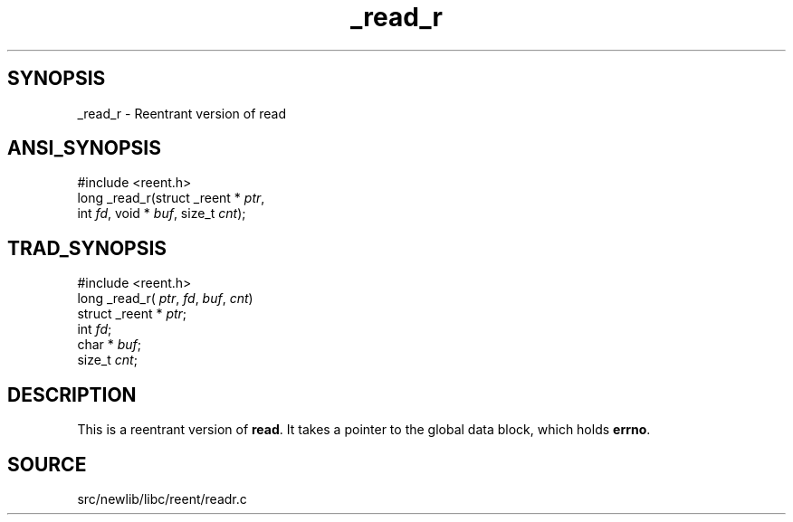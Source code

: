 .TH _read_r 3 "" "" ""
.SH SYNOPSIS
_read_r \- Reentrant version of read
.SH ANSI_SYNOPSIS
#include <reent.h>
.br
long _read_r(struct _reent *
.IR ptr ,
.br
int 
.IR fd ,
void *
.IR buf ,
size_t 
.IR cnt );
.br
.SH TRAD_SYNOPSIS
#include <reent.h>
.br
long _read_r(
.IR ptr ,
.IR fd ,
.IR buf ,
.IR cnt )
.br
struct _reent *
.IR ptr ;
.br
int 
.IR fd ;
.br
char *
.IR buf ;
.br
size_t 
.IR cnt ;
.br
.SH DESCRIPTION
This is a reentrant version of 
.BR read .
It
takes a pointer to the global data block, which holds
.BR errno .
.SH SOURCE
src/newlib/libc/reent/readr.c

